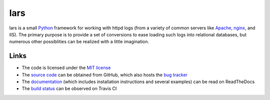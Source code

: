 ====
lars
====


lars is a small `Python`_ framework for working with httpd logs (from a variety
of common servers like `Apache`_, `nginx`_, and IIS). The primary purpose is to
provide a set of conversions to ease loading such logs into relational
databases, but numerous other possiblities can be realized with a little
imagination.

.. _Apache: http://httpd.apache.org/
.. _nginx: http://wiki.nginx.org/
.. _Python: http://python.org/


Links
=====

* The code is licensed under the `MIT license`_
* The `source code`_ can be obtained from GitHub, which also hosts the `bug
  tracker`_
* The `documentation`_ (which includes installation instructions and several
  examples) can be read on ReadTheDocs
* The `build status`_ can be observed on Travis CI

.. _MIT license: http://opensource.org/licenses/MIT
.. _Python: http://python.org/
.. _source code: https://github.com/waveform80/lars
.. _bug tracker: https://github.com/waveform80/lars/issues
.. _documentation: http://lars.readthedocs.org/
.. _build status: https://travis-ci.org/waveform80/lars

